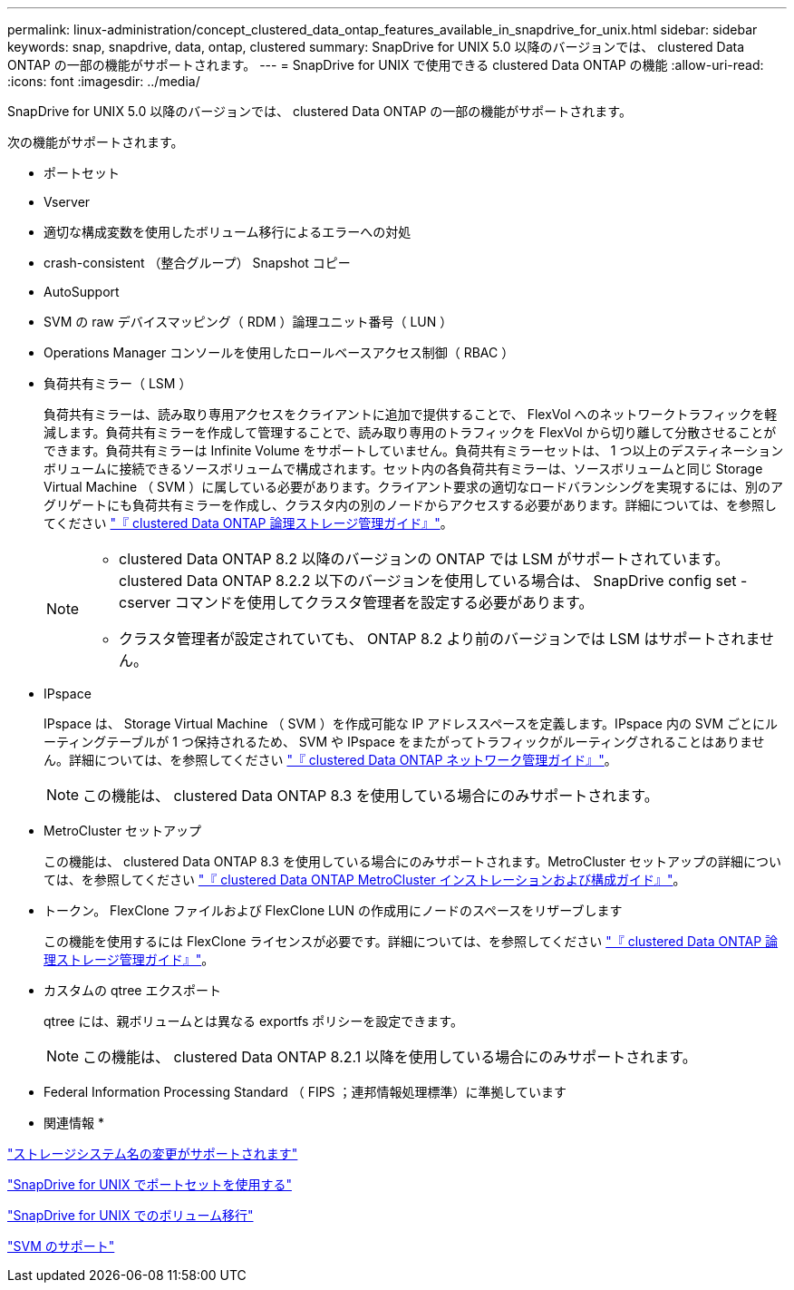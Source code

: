 ---
permalink: linux-administration/concept_clustered_data_ontap_features_available_in_snapdrive_for_unix.html 
sidebar: sidebar 
keywords: snap, snapdrive, data, ontap, clustered 
summary: SnapDrive for UNIX 5.0 以降のバージョンでは、 clustered Data ONTAP の一部の機能がサポートされます。 
---
= SnapDrive for UNIX で使用できる clustered Data ONTAP の機能
:allow-uri-read: 
:icons: font
:imagesdir: ../media/


[role="lead"]
SnapDrive for UNIX 5.0 以降のバージョンでは、 clustered Data ONTAP の一部の機能がサポートされます。

次の機能がサポートされます。

* ポートセット
* Vserver
* 適切な構成変数を使用したボリューム移行によるエラーへの対処
* crash-consistent （整合グループ） Snapshot コピー
* AutoSupport
* SVM の raw デバイスマッピング（ RDM ）論理ユニット番号（ LUN ）
* Operations Manager コンソールを使用したロールベースアクセス制御（ RBAC ）
* 負荷共有ミラー（ LSM ）
+
負荷共有ミラーは、読み取り専用アクセスをクライアントに追加で提供することで、 FlexVol へのネットワークトラフィックを軽減します。負荷共有ミラーを作成して管理することで、読み取り専用のトラフィックを FlexVol から切り離して分散させることができます。負荷共有ミラーは Infinite Volume をサポートしていません。負荷共有ミラーセットは、 1 つ以上のデスティネーションボリュームに接続できるソースボリュームで構成されます。セット内の各負荷共有ミラーは、ソースボリュームと同じ Storage Virtual Machine （ SVM ）に属している必要があります。クライアント要求の適切なロードバランシングを実現するには、別のアグリゲートにも負荷共有ミラーを作成し、クラスタ内の別のノードからアクセスする必要があります。詳細については、を参照してください link:https://docs.netapp.com/ontap-9/topic/com.netapp.doc.dot-cm-vsmg/home.html["『 clustered Data ONTAP 論理ストレージ管理ガイド』"]。

+
[NOTE]
====
** clustered Data ONTAP 8.2 以降のバージョンの ONTAP では LSM がサポートされています。clustered Data ONTAP 8.2.2 以下のバージョンを使用している場合は、 SnapDrive config set -cserver コマンドを使用してクラスタ管理者を設定する必要があります。
** クラスタ管理者が設定されていても、 ONTAP 8.2 より前のバージョンでは LSM はサポートされません。


====
* IPspace
+
IPspace は、 Storage Virtual Machine （ SVM ）を作成可能な IP アドレススペースを定義します。IPspace 内の SVM ごとにルーティングテーブルが 1 つ保持されるため、 SVM や IPspace をまたがってトラフィックがルーティングされることはありません。詳細については、を参照してください link:https://docs.netapp.com/ontap-9/topic/com.netapp.doc.dot-cm-nmg/home.html["『 clustered Data ONTAP ネットワーク管理ガイド』"]。

+

NOTE: この機能は、 clustered Data ONTAP 8.3 を使用している場合にのみサポートされます。

* MetroCluster セットアップ
+
この機能は、 clustered Data ONTAP 8.3 を使用している場合にのみサポートされます。MetroCluster セットアップの詳細については、を参照してください link:https://docs.netapp.com/ontap-9/topic/com.netapp.doc.dot-mcc-inst-cnfg-fabric/home.html["『 clustered Data ONTAP MetroCluster インストレーションおよび構成ガイド』"]。

* トークン。 FlexClone ファイルおよび FlexClone LUN の作成用にノードのスペースをリザーブします
+
この機能を使用するには FlexClone ライセンスが必要です。詳細については、を参照してください link:https://docs.netapp.com/ontap-9/topic/com.netapp.doc.dot-cm-vsmg/home.html["『 clustered Data ONTAP 論理ストレージ管理ガイド』"]。

* カスタムの qtree エクスポート
+
qtree には、親ボリュームとは異なる exportfs ポリシーを設定できます。

+

NOTE: この機能は、 clustered Data ONTAP 8.2.1 以降を使用している場合にのみサポートされます。

* Federal Information Processing Standard （ FIPS ；連邦情報処理標準）に準拠しています


* 関連情報 *

link:concept_support_for_storage_system_rename.adoc["ストレージシステム名の変更がサポートされます"]

link:concept_using_port_set_in_snapdrive_for_unix.adoc["SnapDrive for UNIX でポートセットを使用する"]

link:concept_managing_volume_migration_using_snapdrive_for_unix.adoc["SnapDrive for UNIX でのボリューム移行"]

link:concept_support_for_vserver.adoc["SVM のサポート"]
